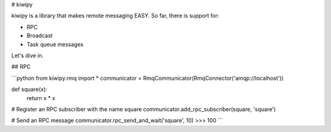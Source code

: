 # kiwipy


kiwipy is a library that makes remote messaging EASY.  So far, there is support for:

* RPC
* Broadcast
* Task queue messages

Let's dive in.

## RPC


```python
from kiwipy.rmq import *
communicator = RmqCommunicator(RmqConnector('amqp://localhost'))

def square(x):
    return x * x

# Register an RPC subscriber with the name square
communicator.add_rpc_subscriber(square, 'square')

# Send an RPC message
communicator.rpc_send_and_wait('square', 10)
>>> 100
```


